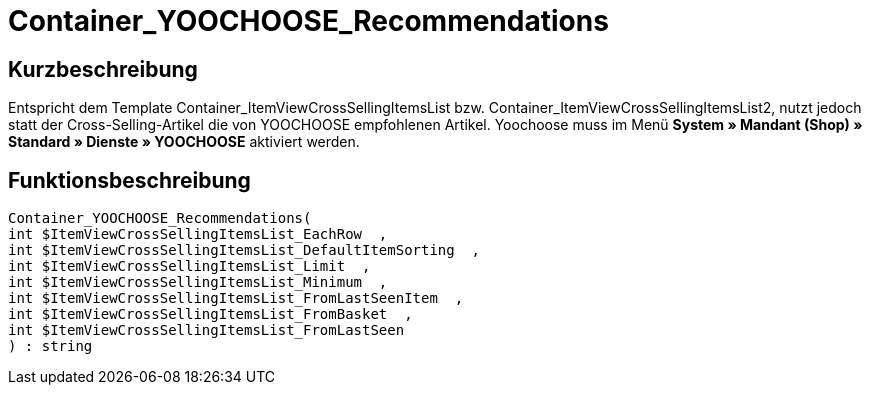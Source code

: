= Container_YOOCHOOSE_Recommendations
:lang: de
// include::{includedir}/_header.adoc[]
:keywords: Container_YOOCHOOSE_Recommendations
:position: 106

//  auto generated content Thu, 06 Jul 2017 00:15:35 +0200
== Kurzbeschreibung

Entspricht dem Template Container_ItemViewCrossSellingItemsList bzw. Container_ItemViewCrossSellingItemsList2, nutzt jedoch statt der Cross-Selling-Artikel die von YOOCHOOSE empfohlenen Artikel. Yoochoose muss im Menü **System » Mandant (Shop) » Standard » Dienste » YOOCHOOSE** aktiviert werden.

== Funktionsbeschreibung

[source,plenty]
----

Container_YOOCHOOSE_Recommendations(
int $ItemViewCrossSellingItemsList_EachRow  ,
int $ItemViewCrossSellingItemsList_DefaultItemSorting  ,
int $ItemViewCrossSellingItemsList_Limit  ,
int $ItemViewCrossSellingItemsList_Minimum  ,
int $ItemViewCrossSellingItemsList_FromLastSeenItem  ,
int $ItemViewCrossSellingItemsList_FromBasket  ,
int $ItemViewCrossSellingItemsList_FromLastSeen
) : string

----

